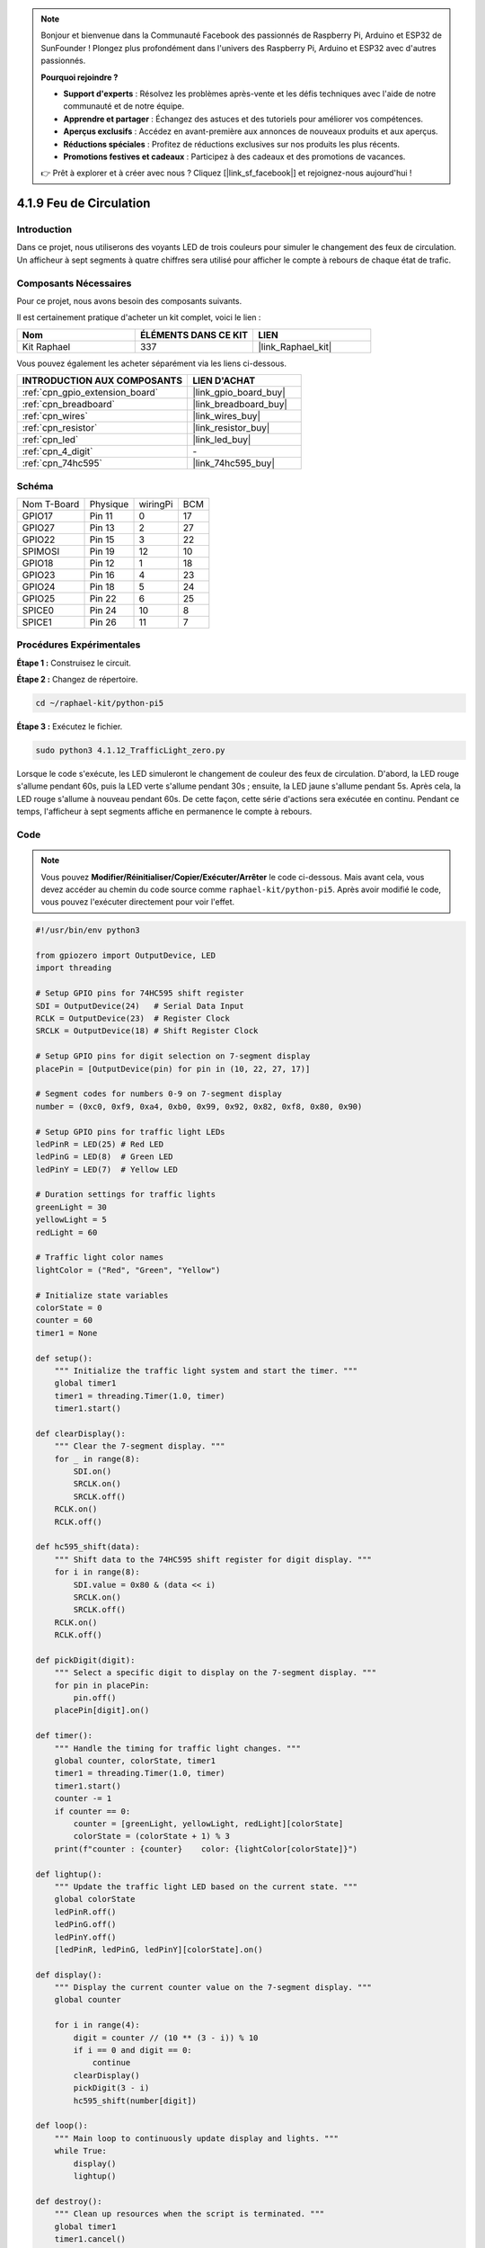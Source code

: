  
.. note::

    Bonjour et bienvenue dans la Communauté Facebook des passionnés de Raspberry Pi, Arduino et ESP32 de SunFounder ! Plongez plus profondément dans l'univers des Raspberry Pi, Arduino et ESP32 avec d'autres passionnés.

    **Pourquoi rejoindre ?**

    - **Support d'experts** : Résolvez les problèmes après-vente et les défis techniques avec l'aide de notre communauté et de notre équipe.
    - **Apprendre et partager** : Échangez des astuces et des tutoriels pour améliorer vos compétences.
    - **Aperçus exclusifs** : Accédez en avant-première aux annonces de nouveaux produits et aux aperçus.
    - **Réductions spéciales** : Profitez de réductions exclusives sur nos produits les plus récents.
    - **Promotions festives et cadeaux** : Participez à des cadeaux et des promotions de vacances.

    👉 Prêt à explorer et à créer avec nous ? Cliquez [|link_sf_facebook|] et rejoignez-nous aujourd'hui !

.. _4.1.12_py_pi5:

4.1.9 Feu de Circulation
============================

Introduction
----------------

Dans ce projet, nous utiliserons des voyants LED de trois couleurs pour simuler le changement des feux de circulation. Un afficheur à sept segments à quatre chiffres sera utilisé pour afficher le compte à rebours de chaque état de trafic.

Composants Nécessaires
-------------------------------

Pour ce projet, nous avons besoin des composants suivants.

.. image:: ../python_pi5/img/4.1.12_traffic_light_list.png
    :width: 800
    :align: center

Il est certainement pratique d'acheter un kit complet, voici le lien : 

.. list-table::
    :widths: 20 20 20
    :header-rows: 1

    *   - Nom	
        - ÉLÉMENTS DANS CE KIT
        - LIEN
    *   - Kit Raphael
        - 337
        - |link_Raphael_kit|

Vous pouvez également les acheter séparément via les liens ci-dessous.

.. list-table::
    :widths: 30 20
    :header-rows: 1

    *   - INTRODUCTION AUX COMPOSANTS
        - LIEN D'ACHAT

    *   - :ref:`cpn_gpio_extension_board`
        - |link_gpio_board_buy|
    *   - :ref:`cpn_breadboard`
        - |link_breadboard_buy|
    *   - :ref:`cpn_wires`
        - |link_wires_buy|
    *   - :ref:`cpn_resistor`
        - |link_resistor_buy|
    *   - :ref:`cpn_led`
        - |link_led_buy|
    *   - :ref:`cpn_4_digit`
        - \-
    *   - :ref:`cpn_74hc595`
        - |link_74hc595_buy|

Schéma
--------------------

============ ======== ======== ===
Nom T-Board  Physique wiringPi BCM
GPIO17       Pin 11   0        17
GPIO27       Pin 13   2        27
GPIO22       Pin 15   3        22
SPIMOSI      Pin 19   12       10
GPIO18       Pin 12   1        18
GPIO23       Pin 16   4        23
GPIO24       Pin 18   5        24
GPIO25       Pin 22   6        25
SPICE0       Pin 24   10       8
SPICE1       Pin 26   11       7
============ ======== ======== ===

.. image:: ../python_pi5/img/4.1.12_traffic_light_schematic.png
   :align: center

Procédures Expérimentales
----------------------------

**Étape 1 :** Construisez le circuit.

.. image:: ../python_pi5/img/4.1.12_traffic_light_circuit.png

**Étape 2 :** Changez de répertoire.

.. raw:: html

   <run></run>

.. code-block::

    cd ~/raphael-kit/python-pi5

**Étape 3 :** Exécutez le fichier.

.. raw:: html

   <run></run>

.. code-block::

    sudo python3 4.1.12_TrafficLight_zero.py

Lorsque le code s'exécute, les LED simuleront le changement de couleur des feux de circulation. 
D'abord, la LED rouge s'allume pendant 60s, puis la LED verte s'allume pendant 30s ; ensuite, 
la LED jaune s'allume pendant 5s. Après cela, la LED rouge s'allume à nouveau pendant 60s. 
De cette façon, cette série d'actions sera exécutée en continu. Pendant ce temps, l'afficheur 
à sept segments affiche en permanence le compte à rebours.

Code
----------

.. note::
    Vous pouvez **Modifier/Réinitialiser/Copier/Exécuter/Arrêter** le code ci-dessous. Mais avant cela, vous devez accéder au chemin du code source comme ``raphael-kit/python-pi5``. Après avoir modifié le code, vous pouvez l'exécuter directement pour voir l'effet.

.. raw:: html

    <run></run>

.. code-block:: python

   #!/usr/bin/env python3

   from gpiozero import OutputDevice, LED
   import threading

   # Setup GPIO pins for 74HC595 shift register
   SDI = OutputDevice(24)   # Serial Data Input
   RCLK = OutputDevice(23)  # Register Clock
   SRCLK = OutputDevice(18) # Shift Register Clock

   # Setup GPIO pins for digit selection on 7-segment display
   placePin = [OutputDevice(pin) for pin in (10, 22, 27, 17)]

   # Segment codes for numbers 0-9 on 7-segment display
   number = (0xc0, 0xf9, 0xa4, 0xb0, 0x99, 0x92, 0x82, 0xf8, 0x80, 0x90)

   # Setup GPIO pins for traffic light LEDs
   ledPinR = LED(25) # Red LED
   ledPinG = LED(8)  # Green LED
   ledPinY = LED(7)  # Yellow LED

   # Duration settings for traffic lights
   greenLight = 30
   yellowLight = 5
   redLight = 60

   # Traffic light color names
   lightColor = ("Red", "Green", "Yellow")

   # Initialize state variables
   colorState = 0
   counter = 60
   timer1 = None

   def setup():
       """ Initialize the traffic light system and start the timer. """
       global timer1
       timer1 = threading.Timer(1.0, timer)
       timer1.start()

   def clearDisplay():
       """ Clear the 7-segment display. """
       for _ in range(8):
           SDI.on()
           SRCLK.on()
           SRCLK.off()
       RCLK.on()
       RCLK.off()

   def hc595_shift(data):
       """ Shift data to the 74HC595 shift register for digit display. """
       for i in range(8):
           SDI.value = 0x80 & (data << i)
           SRCLK.on()
           SRCLK.off()
       RCLK.on()
       RCLK.off()

   def pickDigit(digit):
       """ Select a specific digit to display on the 7-segment display. """
       for pin in placePin:
           pin.off()
       placePin[digit].on()

   def timer():
       """ Handle the timing for traffic light changes. """
       global counter, colorState, timer1
       timer1 = threading.Timer(1.0, timer)
       timer1.start()
       counter -= 1
       if counter == 0:
           counter = [greenLight, yellowLight, redLight][colorState]
           colorState = (colorState + 1) % 3
       print(f"counter : {counter}    color: {lightColor[colorState]}")

   def lightup():
       """ Update the traffic light LED based on the current state. """
       global colorState
       ledPinR.off()
       ledPinG.off()
       ledPinY.off()
       [ledPinR, ledPinG, ledPinY][colorState].on()

   def display():
       """ Display the current counter value on the 7-segment display. """
       global counter

       for i in range(4):
           digit = counter // (10 ** (3 - i)) % 10
           if i == 0 and digit == 0:
               continue
           clearDisplay()
           pickDigit(3 - i)
           hc595_shift(number[digit])

   def loop():
       """ Main loop to continuously update display and lights. """
       while True:
           display()
           lightup()

   def destroy():
       """ Clean up resources when the script is terminated. """
       global timer1
       timer1.cancel()
       ledPinR.off()
       ledPinG.off()
       ledPinY.off()

   try:
       setup()
       loop()
   except KeyboardInterrupt:
       destroy()



Explication du Code
------------------------

#. Importe les classes ``OutputDevice`` et ``LED`` de la bibliothèque gpiozero, permettant le contrôle des dispositifs de sortie généraux et des LED en particulier. Importe également le module threading de Python, qui sera utilisé pour créer et gérer des threads pour une exécution simultanée.

   .. code-block:: python

       #!/usr/bin/env python3
       from gpiozero import OutputDevice, LED
       import threading

#. Initialise les broches GPIO connectées à l'entrée de données série du registre à décalage (SDI), à l'entrée de l'horloge du registre (RCLK) et à l'entrée de l'horloge du registre à décalage (SRCLK).

   .. code-block:: python

       # Setup GPIO pins for 74HC595 shift register
       SDI = OutputDevice(24)   # Serial Data Input
       RCLK = OutputDevice(23)  # Register Clock
       SRCLK = OutputDevice(18) # Shift Register Clock

#. Initialise les broches pour chaque chiffre de l'afficheur à 7 segments et définit les codes binaires pour afficher les chiffres de 0 à 9.

   .. code-block:: python

       # Setup GPIO pins for digit selection on 7-segment display
       placePin = [OutputDevice(pin) for pin in (10, 22, 27, 17)]

       # Segment codes for numbers 0-9 on 7-segment display
       number = (0xc0, 0xf9, 0xa4, 0xb0, 0x99, 0x92, 0x82, 0xf8, 0x80, 0x90)

#. Initialise les broches GPIO pour les LEDs rouge, verte et jaune utilisées dans la simulation des feux de circulation. Définit la durée (en secondes) pour chaque état de couleur dans le système de feux de circulation. Définit les noms des couleurs des feux de circulation pour référence.

   .. code-block:: python

       # Setup GPIO pins for traffic light LEDs
       ledPinR = LED(25) # Red LED
       ledPinG = LED(8)  # Green LED
       ledPinY = LED(7)  # Yellow LED

       # Duration settings for traffic lights
       greenLight = 30
       yellowLight = 5
       redLight = 60

       # Traffic light color names
       lightColor = ("Red", "Green", "Yellow")       

#. Initialise les variables pour suivre l'état actuel des couleurs, un compteur pour le chronométrage et un espace réservé pour un objet minuteur.

   .. code-block:: python

       # Initialize state variables
       colorState = 0
       counter = 60
       timer1 = None

#. Initialise le système de feux de circulation et démarre le thread du minuteur.

   .. code-block:: python

       def setup():
           """ Initialize the traffic light system and start the timer. """
           global timer1
           timer1 = threading.Timer(1.0, timer)
           timer1.start()

#. Fonctions pour contrôler l'afficheur à 7 segments. ``clearDisplay`` éteint tous les segments, ``hc595_shift`` déplace les données dans le registre à décalage, et ``pickDigit`` active un chiffre spécifique sur l'afficheur.

   .. code-block:: python

       def clearDisplay():
           """ Clear the 7-segment display. """
           for _ in range(8):
               SDI.on()
               SRCLK.on()
               SRCLK.off()
           RCLK.on()
           RCLK.off()

       def hc595_shift(data):
           """ Shift data to the 74HC595 shift register for digit display. """
           for i in range(8):
               SDI.value = 0x80 & (data << i)
               SRCLK.on()
               SRCLK.off()
           RCLK.on()
           RCLK.off()

       def pickDigit(digit):
           """ Select a specific digit to display on the 7-segment display. """
           for pin in placePin:
               pin.off()
           placePin[digit].on()

#. Gère le chronométrage des changements de feux de circulation et met à jour le compteur et l'état des couleurs.

   .. code-block:: python

       def timer():
           """ Handle the timing for traffic light changes. """
           global counter, colorState, timer1
           timer1 = threading.Timer(1.0, timer)
           timer1.start()
           counter -= 1
           if counter == 0:
               counter = [greenLight, yellowLight, redLight][colorState]
               colorState = (colorState + 1) % 3
           print(f"counter : {counter}    color: {lightColor[colorState]}")

#. Met à jour l'état des LEDs du feu de circulation en fonction de l'état actuel des couleurs.

   .. code-block:: python

       def lightup():
           """ Update the traffic light LED based on the current state. """
           global colorState
           ledPinR.off()
           ledPinG.off()
           ledPinY.off()
           [ledPinR, ledPinG, ledPinY][colorState].on()

#. Calcule le chiffre à afficher sur chaque segment de l'afficheur à 7 segments et le met à jour en conséquence.

   .. code-block:: python

       def display():
           """ Display the current counter value on the 7-segment display. """
           global counter

           for i in range(4):
               digit = counter // (10 ** (3 - i)) % 10
               if i == 0 and digit == 0:
                   continue
               clearDisplay()
               pickDigit(3 - i)
               hc595_shift(number[digit])

#. La boucle principale qui met continuellement à jour l'affichage et les LEDs des feux de circulation.

   .. code-block:: python

       def loop():
           """ Main loop to continuously update display and lights. """
           while True:
               display()
               lightup()

#. Nettoie les ressources lorsque le script est terminé, comme éteindre les LEDs et arrêter le thread du minuteur.

   .. code-block:: python

       def destroy():
           """ Clean up resources when the script is terminated. """
           global timer1
           timer1.cancel()
           ledPinR.off()
           ledPinG.off()
           ledPinY.off()



